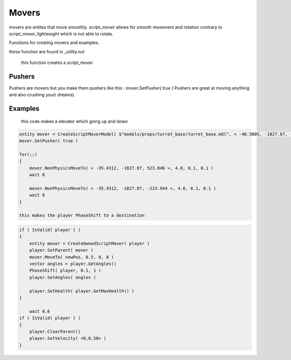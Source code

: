 Movers
======


movers are entites that move smoothly.
`script_mover` allows for smooth movement and rotation contrary to `script_mover_lightweight` which is not able to rotate.

Functions for creating movers and examples.

these function are found in `_utility.nut`

    this function creates a `script_mover`
.. cpp:function:: entity function CreateExpensiveScriptMover( vector origin = <0,0,0>, vector angles = <0,0,0> )

    this one is like the previous function but is spawned with a model
.. cpp:function:: entity function CreateExpensiveScriptMover( asset model, vector origin = <0.0, 0.0, 0.0>, vector angles = <0.0, 0.0, 0.0>, int solidType = 0, float fadeDist = -1 )

    creates `script_mover_lightweight`
.. cpp:function:: entity function CreateScriptMover( vector origin = <0,0,0>, vector angles = <0,0,0> )

    `script_mover_lightweight` but with a model
.. cpp:function:: entity function CreateScriptMoverModel( asset model, vector origin = <0.0, 0.0, 0.0>, vector angles = <0.0, 0.0, 0.0>, int solidType = 0, float fadeDist = -1 )

    spawns `script_mover` at the location of the owner
.. cpp:function:: entity function CreateOwnedScriptMover( entity owner )

Pushers
-------

Pushers are movers but you make them pushers like this :
`mover.SetPusher( true )`
Pushers are great at moving anything and also crushing you(r dreams).


Examples
-------
    
    this code makes a elevator which going up and down
.. code-block:: javascript
 
    entity mover = CreateScriptMoverModel( $"models/props/turret_base/turret_base.mdl", < -40.5605, -1827.87, -223.944 >, <0,0,0>, SOLID_VPHYSICS, 1000 )
    mover.SetPusher( true )

    for(;;)
    {
        mover.NonPhysicsMoveTo( < -35.4312, -1827.87, 523.046 >, 4.8, 0.1, 0.1 )
        wait 6

        mover.NonPhysicsMoveTo( < -35.4312, -1827.87, -223.944 >, 4.8, 0.1, 0.1 )
        wait 6
    }
    
    this makes the player PhaseShift to a destination
.. code-block:: javascript
 
    if ( IsValid( player ) )
    {
        entity mover = CreateOwnedScriptMover( player )
        player.SetParent( mover )
        mover.MoveTo( newPos, 0.5, 0, 0 )
        vector angles = player.GetAngles()
        PhaseShift( player, 0.1, 1 )
        player.SetAngles( angles )

        player.SetHealth( player.GetMaxHealth() )
    }

	wait 0.6
    if ( IsValid( player ) )
    {
        player.ClearParent()
        player.SetVelocity( <0,0,50> )
    }


